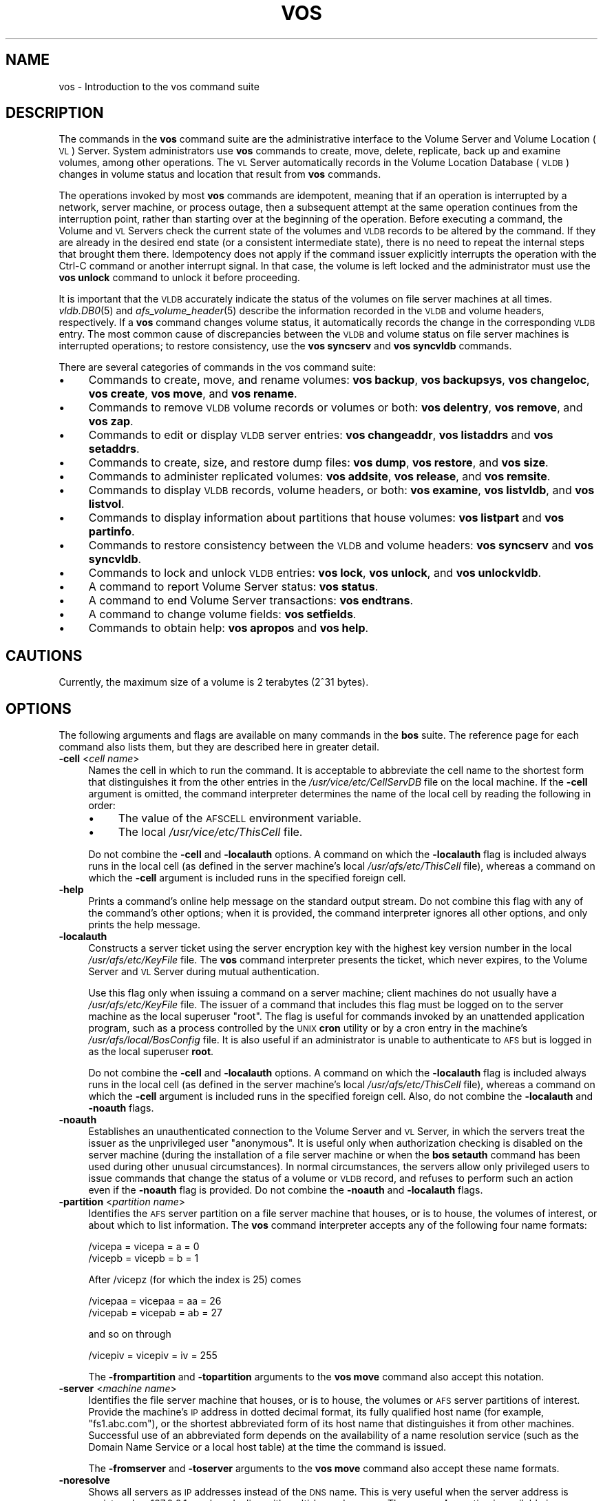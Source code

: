 .\" Automatically generated by Pod::Man 2.23 (Pod::Simple 3.14)
.\"
.\" Standard preamble:
.\" ========================================================================
.de Sp \" Vertical space (when we can't use .PP)
.if t .sp .5v
.if n .sp
..
.de Vb \" Begin verbatim text
.ft CW
.nf
.ne \\$1
..
.de Ve \" End verbatim text
.ft R
.fi
..
.\" Set up some character translations and predefined strings.  \*(-- will
.\" give an unbreakable dash, \*(PI will give pi, \*(L" will give a left
.\" double quote, and \*(R" will give a right double quote.  \*(C+ will
.\" give a nicer C++.  Capital omega is used to do unbreakable dashes and
.\" therefore won't be available.  \*(C` and \*(C' expand to `' in nroff,
.\" nothing in troff, for use with C<>.
.tr \(*W-
.ds C+ C\v'-.1v'\h'-1p'\s-2+\h'-1p'+\s0\v'.1v'\h'-1p'
.ie n \{\
.    ds -- \(*W-
.    ds PI pi
.    if (\n(.H=4u)&(1m=24u) .ds -- \(*W\h'-12u'\(*W\h'-12u'-\" diablo 10 pitch
.    if (\n(.H=4u)&(1m=20u) .ds -- \(*W\h'-12u'\(*W\h'-8u'-\"  diablo 12 pitch
.    ds L" ""
.    ds R" ""
.    ds C` ""
.    ds C' ""
'br\}
.el\{\
.    ds -- \|\(em\|
.    ds PI \(*p
.    ds L" ``
.    ds R" ''
'br\}
.\"
.\" Escape single quotes in literal strings from groff's Unicode transform.
.ie \n(.g .ds Aq \(aq
.el       .ds Aq '
.\"
.\" If the F register is turned on, we'll generate index entries on stderr for
.\" titles (.TH), headers (.SH), subsections (.SS), items (.Ip), and index
.\" entries marked with X<> in POD.  Of course, you'll have to process the
.\" output yourself in some meaningful fashion.
.ie \nF \{\
.    de IX
.    tm Index:\\$1\t\\n%\t"\\$2"
..
.    nr % 0
.    rr F
.\}
.el \{\
.    de IX
..
.\}
.\"
.\" Accent mark definitions (@(#)ms.acc 1.5 88/02/08 SMI; from UCB 4.2).
.\" Fear.  Run.  Save yourself.  No user-serviceable parts.
.    \" fudge factors for nroff and troff
.if n \{\
.    ds #H 0
.    ds #V .8m
.    ds #F .3m
.    ds #[ \f1
.    ds #] \fP
.\}
.if t \{\
.    ds #H ((1u-(\\\\n(.fu%2u))*.13m)
.    ds #V .6m
.    ds #F 0
.    ds #[ \&
.    ds #] \&
.\}
.    \" simple accents for nroff and troff
.if n \{\
.    ds ' \&
.    ds ` \&
.    ds ^ \&
.    ds , \&
.    ds ~ ~
.    ds /
.\}
.if t \{\
.    ds ' \\k:\h'-(\\n(.wu*8/10-\*(#H)'\'\h"|\\n:u"
.    ds ` \\k:\h'-(\\n(.wu*8/10-\*(#H)'\`\h'|\\n:u'
.    ds ^ \\k:\h'-(\\n(.wu*10/11-\*(#H)'^\h'|\\n:u'
.    ds , \\k:\h'-(\\n(.wu*8/10)',\h'|\\n:u'
.    ds ~ \\k:\h'-(\\n(.wu-\*(#H-.1m)'~\h'|\\n:u'
.    ds / \\k:\h'-(\\n(.wu*8/10-\*(#H)'\z\(sl\h'|\\n:u'
.\}
.    \" troff and (daisy-wheel) nroff accents
.ds : \\k:\h'-(\\n(.wu*8/10-\*(#H+.1m+\*(#F)'\v'-\*(#V'\z.\h'.2m+\*(#F'.\h'|\\n:u'\v'\*(#V'
.ds 8 \h'\*(#H'\(*b\h'-\*(#H'
.ds o \\k:\h'-(\\n(.wu+\w'\(de'u-\*(#H)/2u'\v'-.3n'\*(#[\z\(de\v'.3n'\h'|\\n:u'\*(#]
.ds d- \h'\*(#H'\(pd\h'-\w'~'u'\v'-.25m'\f2\(hy\fP\v'.25m'\h'-\*(#H'
.ds D- D\\k:\h'-\w'D'u'\v'-.11m'\z\(hy\v'.11m'\h'|\\n:u'
.ds th \*(#[\v'.3m'\s+1I\s-1\v'-.3m'\h'-(\w'I'u*2/3)'\s-1o\s+1\*(#]
.ds Th \*(#[\s+2I\s-2\h'-\w'I'u*3/5'\v'-.3m'o\v'.3m'\*(#]
.ds ae a\h'-(\w'a'u*4/10)'e
.ds Ae A\h'-(\w'A'u*4/10)'E
.    \" corrections for vroff
.if v .ds ~ \\k:\h'-(\\n(.wu*9/10-\*(#H)'\s-2\u~\d\s+2\h'|\\n:u'
.if v .ds ^ \\k:\h'-(\\n(.wu*10/11-\*(#H)'\v'-.4m'^\v'.4m'\h'|\\n:u'
.    \" for low resolution devices (crt and lpr)
.if \n(.H>23 .if \n(.V>19 \
\{\
.    ds : e
.    ds 8 ss
.    ds o a
.    ds d- d\h'-1'\(ga
.    ds D- D\h'-1'\(hy
.    ds th \o'bp'
.    ds Th \o'LP'
.    ds ae ae
.    ds Ae AE
.\}
.rm #[ #] #H #V #F C
.\" ========================================================================
.\"
.IX Title "VOS 1"
.TH VOS 1 "2011-09-06" "OpenAFS" "AFS Command Reference"
.\" For nroff, turn off justification.  Always turn off hyphenation; it makes
.\" way too many mistakes in technical documents.
.if n .ad l
.nh
.SH "NAME"
vos \- Introduction to the vos command suite
.SH "DESCRIPTION"
.IX Header "DESCRIPTION"
The commands in the \fBvos\fR command suite are the administrative interface
to the Volume Server and Volume Location (\s-1VL\s0) Server. System
administrators use \fBvos\fR commands to create, move, delete, replicate,
back up and examine volumes, among other operations. The \s-1VL\s0 Server
automatically records in the Volume Location Database (\s-1VLDB\s0) changes in
volume status and location that result from \fBvos\fR commands.
.PP
The operations invoked by most \fBvos\fR commands are idempotent, meaning
that if an operation is interrupted by a network, server machine, or
process outage, then a subsequent attempt at the same operation continues
from the interruption point, rather than starting over at the beginning of
the operation. Before executing a command, the Volume and \s-1VL\s0 Servers check
the current state of the volumes and \s-1VLDB\s0 records to be altered by the
command. If they are already in the desired end state (or a consistent
intermediate state), there is no need to repeat the internal steps that
brought them there. Idempotency does not apply if the command issuer
explicitly interrupts the operation with the Ctrl-C command or another
interrupt signal. In that case, the volume is left locked and the
administrator must use the \fBvos unlock\fR command to
unlock it before proceeding.
.PP
It is important that the \s-1VLDB\s0 accurately indicate the status of the
volumes on file server machines at all times. \fIvldb.DB0\fR\|(5) and
\&\fIafs_volume_header\fR\|(5) describe the information recorded in the \s-1VLDB\s0 and
volume headers, respectively. If a \fBvos\fR command changes volume status,
it automatically records the change in the corresponding \s-1VLDB\s0 entry. The
most common cause of discrepancies between the \s-1VLDB\s0 and volume status on
file server machines is interrupted operations; to restore consistency,
use the \fBvos syncserv\fR and
\&\fBvos syncvldb\fR commands.
.PP
There are several categories of commands in the vos command suite:
.IP "\(bu" 4
Commands to create, move, and rename volumes:
\&\fBvos backup\fR,
\&\fBvos backupsys\fR,
\&\fBvos changeloc\fR,
\&\fBvos create\fR,
\&\fBvos move\fR,
and \fBvos rename\fR.
.IP "\(bu" 4
Commands to remove \s-1VLDB\s0 volume records or volumes or both:
\&\fBvos delentry\fR,
\&\fBvos remove\fR,
and \fBvos zap\fR.
.IP "\(bu" 4
Commands to edit or display \s-1VLDB\s0 server entries:
\&\fBvos changeaddr\fR,
\&\fBvos listaddrs\fR
and \fBvos setaddrs\fR.
.IP "\(bu" 4
Commands to create, size, and restore dump files:
\&\fBvos dump\fR,
\&\fBvos restore\fR,
and \fBvos size\fR.
.IP "\(bu" 4
Commands to administer replicated volumes:
\&\fBvos addsite\fR,
\&\fBvos release\fR,
and \fBvos remsite\fR.
.IP "\(bu" 4
Commands to display \s-1VLDB\s0 records, volume headers, or both:
\&\fBvos examine\fR,
\&\fBvos listvldb\fR,
and \fBvos listvol\fR.
.IP "\(bu" 4
Commands to display information about partitions that house volumes:
\&\fBvos listpart\fR
and \fBvos partinfo\fR.
.IP "\(bu" 4
Commands to restore consistency between the \s-1VLDB\s0 and volume headers:
\&\fBvos syncserv\fR
and \fBvos syncvldb\fR.
.IP "\(bu" 4
Commands to lock and unlock \s-1VLDB\s0 entries:
\&\fBvos lock\fR,
\&\fBvos unlock\fR,
and \fBvos unlockvldb\fR.
.IP "\(bu" 4
A command to report Volume Server status:
\&\fBvos status\fR.
.IP "\(bu" 4
A command to end Volume Server transactions:
\&\fBvos endtrans\fR.
.IP "\(bu" 4
A command to change volume fields:
\&\fBvos setfields\fR.
.IP "\(bu" 4
Commands to obtain help:
\&\fBvos apropos\fR
and \fBvos help\fR.
.SH "CAUTIONS"
.IX Header "CAUTIONS"
Currently, the maximum size of a volume is 2 terabytes (2^31 bytes).
.SH "OPTIONS"
.IX Header "OPTIONS"
The following arguments and flags are available on many commands in the
\&\fBbos\fR suite. The reference page for each command also lists them, but
they are described here in greater detail.
.IP "\fB\-cell\fR <\fIcell name\fR>" 4
.IX Item "-cell <cell name>"
Names the cell in which to run the command. It is acceptable to abbreviate
the cell name to the shortest form that distinguishes it from the other
entries in the \fI/usr/vice/etc/CellServDB\fR file on the local machine. If
the \fB\-cell\fR argument is omitted, the command interpreter determines the
name of the local cell by reading the following in order:
.RS 4
.IP "\(bu" 4
The value of the \s-1AFSCELL\s0 environment variable.
.IP "\(bu" 4
The local \fI/usr/vice/etc/ThisCell\fR file.
.RE
.RS 4
.Sp
Do not combine the \fB\-cell\fR and \fB\-localauth\fR options. A command on which
the \fB\-localauth\fR flag is included always runs in the local cell (as
defined in the server machine's local \fI/usr/afs/etc/ThisCell\fR file),
whereas a command on which the \fB\-cell\fR argument is included runs in the
specified foreign cell.
.RE
.IP "\fB\-help\fR" 4
.IX Item "-help"
Prints a command's online help message on the standard output stream. Do
not combine this flag with any of the command's other options; when it is
provided, the command interpreter ignores all other options, and only
prints the help message.
.IP "\fB\-localauth\fR" 4
.IX Item "-localauth"
Constructs a server ticket using the server encryption key with the
highest key version number in the local \fI/usr/afs/etc/KeyFile\fR file. The
\&\fBvos\fR command interpreter presents the ticket, which never expires, to
the Volume Server and \s-1VL\s0 Server during mutual authentication.
.Sp
Use this flag only when issuing a command on a server machine; client
machines do not usually have a \fI/usr/afs/etc/KeyFile\fR file.  The issuer
of a command that includes this flag must be logged on to the server
machine as the local superuser \f(CW\*(C`root\*(C'\fR. The flag is useful for commands
invoked by an unattended application program, such as a process controlled
by the \s-1UNIX\s0 \fBcron\fR utility or by a cron entry in the machine's
\&\fI/usr/afs/local/BosConfig\fR file. It is also useful if an administrator is
unable to authenticate to \s-1AFS\s0 but is logged in as the local superuser
\&\fBroot\fR.
.Sp
Do not combine the \fB\-cell\fR and \fB\-localauth\fR options. A command on which
the \fB\-localauth\fR flag is included always runs in the local cell (as
defined in the server machine's local \fI/usr/afs/etc/ThisCell\fR file),
whereas a command on which the \fB\-cell\fR argument is included runs in the
specified foreign cell. Also, do not combine the \fB\-localauth\fR and
\&\fB\-noauth\fR flags.
.IP "\fB\-noauth\fR" 4
.IX Item "-noauth"
Establishes an unauthenticated connection to the Volume Server and \s-1VL\s0
Server, in which the servers treat the issuer as the unprivileged user
\&\f(CW\*(C`anonymous\*(C'\fR. It is useful only when authorization checking is disabled on
the server machine (during the installation of a file server machine or
when the \fBbos setauth\fR command has been used during
other unusual circumstances). In normal circumstances, the servers allow
only privileged users to issue commands that change the status of a volume
or \s-1VLDB\s0 record, and refuses to perform such an action even if the
\&\fB\-noauth\fR flag is provided. Do not combine the \fB\-noauth\fR and
\&\fB\-localauth\fR flags.
.IP "\fB\-partition\fR <\fIpartition name\fR>" 4
.IX Item "-partition <partition name>"
Identifies the \s-1AFS\s0 server partition on a file server machine that houses,
or is to house, the volumes of interest, or about which to list
information. The \fBvos\fR command interpreter accepts any of the following
four name formats:
.Sp
.Vb 2
\&   /vicepa     =     vicepa      =      a      =      0
\&   /vicepb     =     vicepb      =      b      =      1
.Ve
.Sp
After /vicepz (for which the index is 25) comes
.Sp
.Vb 2
\&   /vicepaa    =     vicepaa     =      aa     =      26
\&   /vicepab    =     vicepab     =      ab     =      27
.Ve
.Sp
and so on through
.Sp
.Vb 1
\&   /vicepiv    =     vicepiv     =      iv     =      255
.Ve
.Sp
The \fB\-frompartition\fR and \fB\-topartition\fR arguments to the
\&\fBvos move\fR command also accept this notation.
.IP "\fB\-server\fR <\fImachine name\fR>" 4
.IX Item "-server <machine name>"
Identifies the file server machine that houses, or is to house, the
volumes or \s-1AFS\s0 server partitions of interest. Provide the machine's \s-1IP\s0
address in dotted decimal format, its fully qualified host name (for
example, \f(CW\*(C`fs1.abc.com\*(C'\fR), or the shortest abbreviated form of its host
name that distinguishes it from other machines. Successful use of an
abbreviated form depends on the availability of a name resolution service
(such as the Domain Name Service or a local host table) at the time the
command is issued.
.Sp
The \fB\-fromserver\fR and \fB\-toserver\fR arguments to the
\&\fBvos move\fR command also accept these name formats.
.IP "\fB\-noresolve\fR" 4
.IX Item "-noresolve"
Shows all servers as \s-1IP\s0 addresses instead of the \s-1DNS\s0 name. This is very
useful when the server address is registered as 127.0.0.1 or when dealing
with multi-homed servers. The \fB\-noresolve\fR option is available in OpenAFS
versions 1.4.8 or later and 1.5.35 or later.
.IP "\fB\-verbose\fR" 4
.IX Item "-verbose"
Produces on the standard output stream a detailed trace of the command's
execution. If this argument is omitted, only warnings and error messages
appear.
.SH "PRIVILEGE REQUIRED"
.IX Header "PRIVILEGE REQUIRED"
To issue most vos commands, the issuer must be listed in the
\&\fI/usr/afs/etc/UserList\fR file on each server machine that houses or is to
house an affected volume, and on each database server machine. The most
predictable performance results if all database server and file server
machines in the cell share a common \fIUserList\fR file.  Alternatively, if
the \fB\-localauth\fR flag is included, the issuer must be logged on to a
server machine as the local superuser \f(CW\*(C`root\*(C'\fR.
.PP
To issue a vos command that only displays information, no privilege is
required.
.SH "SEE ALSO"
.IX Header "SEE ALSO"
\&\fIvos_addsite\fR\|(1),
\&\fIvos_apropos\fR\|(1),
\&\fIvos_backup\fR\|(1),
\&\fIvos_backupsys\fR\|(1),
\&\fIvos_changeaddr\fR\|(1),
\&\fIvos_convertROtoRW\fR\|(1),
\&\fIvos_clone\fR\|(1),
\&\fIvos_copy\fR\|(1),
\&\fIvos_create\fR\|(1),
\&\fIvos_delentry\fR\|(1),
\&\fIvos_dump\fR\|(1),
\&\fIvos_endtrans\fR\|(1),
\&\fIvos_examine\fR\|(1),
\&\fIvos_help\fR\|(1),
\&\fIvos_listaddrs\fR\|(1),
\&\fIvos_listpart\fR\|(1),
\&\fIvos_listvldb\fR\|(1),
\&\fIvos_listvol\fR\|(1),
\&\fIvos_lock\fR\|(1),
\&\fIvos_move\fR\|(1),
\&\fIvos_partinfo\fR\|(1),
\&\fIvos_release\fR\|(1),
\&\fIvos_remove\fR\|(1),
\&\fIvos_remsite\fR\|(1),
\&\fIvos_rename\fR\|(1),
\&\fIvos_restore\fR\|(1),
\&\fIvos_setfields\fR\|(1),
\&\fIvos_shadow\fR\|(1),
\&\fIvos_size\fR\|(1),
\&\fIvos_status\fR\|(1),
\&\fIvos_syncserv\fR\|(1),
\&\fIvos_syncvldb\fR\|(1),
\&\fIvos_unlock\fR\|(1),
\&\fIvos_unlockvldb\fR\|(1),
\&\fIvos_zap\fR\|(1),
\&\fICellServDB\fR\|(5),
\&\fIUserList\fR\|(5)
.SH "COPYRIGHT"
.IX Header "COPYRIGHT"
\&\s-1IBM\s0 Corporation 2000. <http://www.ibm.com/> All Rights Reserved.
.PP
This documentation is covered by the \s-1IBM\s0 Public License Version 1.0.  It was
converted from \s-1HTML\s0 to \s-1POD\s0 by software written by Chas Williams and Russ
Allbery, based on work by Alf Wachsmann and Elizabeth Cassell.
